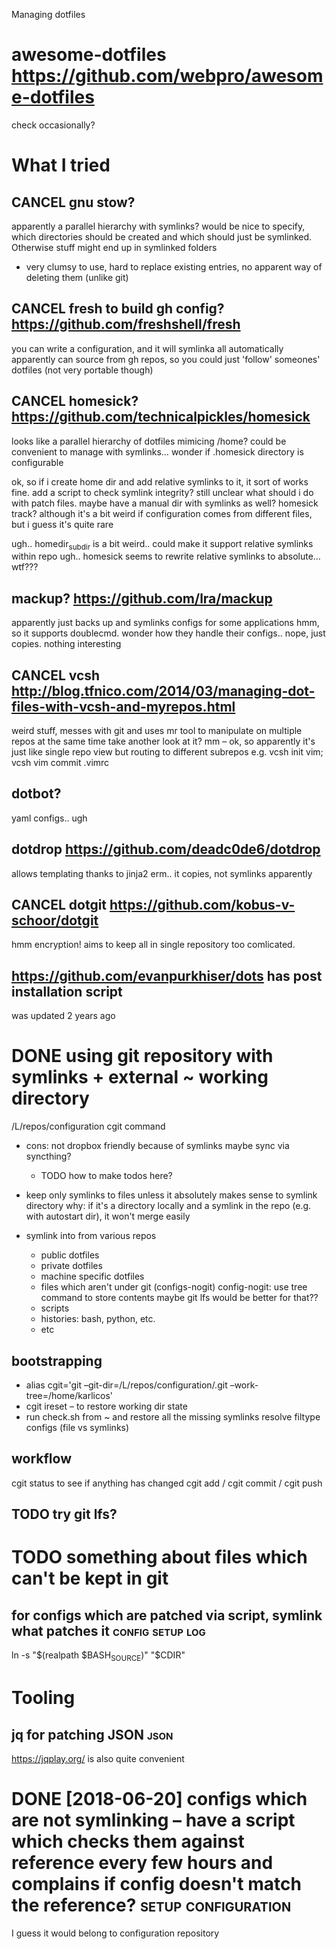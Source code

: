 #+TITLE: 
Managing dotfiles


* awesome-dotfiles https://github.com/webpro/awesome-dotfiles
check occasionally?

* What I tried
** CANCEL gnu stow?
apparently a parallel hierarchy with symlinks?
would be nice to specify, which directories should be created and which should just be symlinked. Otherwise stuff might end up in symlinked folders

- very clumsy to use, hard to replace existing entries, no apparent way of deleting them (unlike git)

** CANCEL fresh to build gh config? https://github.com/freshshell/fresh
you can write a configuration, and it will symlinka all automatically 
apparently can source from gh repos, so you could just 'follow' someones' dotfiles (not very portable though)
** CANCEL homesick? https://github.com/technicalpickles/homesick
looks like a parallel hierarchy of dotfiles mimicing /home? could be convenient to manage with symlinks...
wonder if .homesick directory is configurable

ok, so if i create home dir and add relative symlinks to it, it sort of works fine.
add a script to check symlink integrity?
still unclear what should i do with patch files. maybe have a manual dir with symlinks as well?
homesick track? although it's a bit weird if configuration comes from different files, but i guess it's quite rare

ugh.. homedir_subdir is a bit weird.. could make it support relative symlinks within repo
ugh.. homesick seems to rewrite relative symlinks to absolute... wtf???

** mackup? https://github.com/lra/mackup
apparently just backs up and symlinks configs for some applications
hmm, so it supports doublecmd. wonder how they handle their configs..
nope, just copies. nothing interesting
** CANCEL vcsh http://blog.tfnico.com/2014/03/managing-dot-files-with-vcsh-and-myrepos.html
weird stuff, messes with git and uses mr tool to manipulate on multiple repos at the same time
take another look at it?
mm -- ok, so apparently it's just like single repo view but routing to different subrepos
e.g. vcsh init vim; vcsh vim commit .vimrc
** dotbot?
yaml configs.. ugh
** dotdrop https://github.com/deadc0de6/dotdrop
allows templating thanks to jinja2
erm.. it copies, not symlinks apparently
** CANCEL dotgit https://github.com/kobus-v-schoor/dotgit
hmm encryption! 
aims to keep all in single repository
too comlicated.
** https://github.com/evanpurkhiser/dots has post installation script
was updated 2 years ago



* DONE using git repository with symlinks + external ~ working directory
/L/repos/configuration 
cgit command

- cons: not dropbox friendly because of symlinks
  maybe sync via syncthing?

  - TODO how to make todos here?

- keep only symlinks to files unless it absolutely makes sense to symlink directory
  why: if it's a directory locally and a symlink in the repo (e.g. with autostart dir), it won't merge easily

- symlink into from various repos

  - public dotfiles
  - private dotfiles
  - machine specific dotfiles
  - files which aren't under git (configs-nogit)
    config-nogit: use tree command to store contents
    maybe git lfs would be better for that??
  - scripts
  - histories: bash, python, etc.
  - etc

** bootstrapping
- alias cgit='git --git-dir=/L/repos/configuration/.git --work-tree=/home/karlicos'
- cgit ireset -- to restore working dir state
- run check.sh from ~ and restore all the missing symlinks
  resolve filtype configs (file vs symlinks)
** workflow
cgit status to see if anything has changed
cgit add / cgit commit / cgit push
** TODO try git lfs?

* TODO something about files which can't be kept in git
** for configs which are patched via script, symlink what patches it :config:setup:log:
ln -s "$(realpath $BASH_SOURCE)" "$CDIR"



* Tooling
** jq for patching JSON                                                :json:
https://jqplay.org/ is also quite convenient



* DONE [2018-06-20] configs which are not symlinking -- have a script which checks them against reference every few hours and complains if config doesn't match the reference? :setup:configuration:
I guess it would belong to configuration repository
